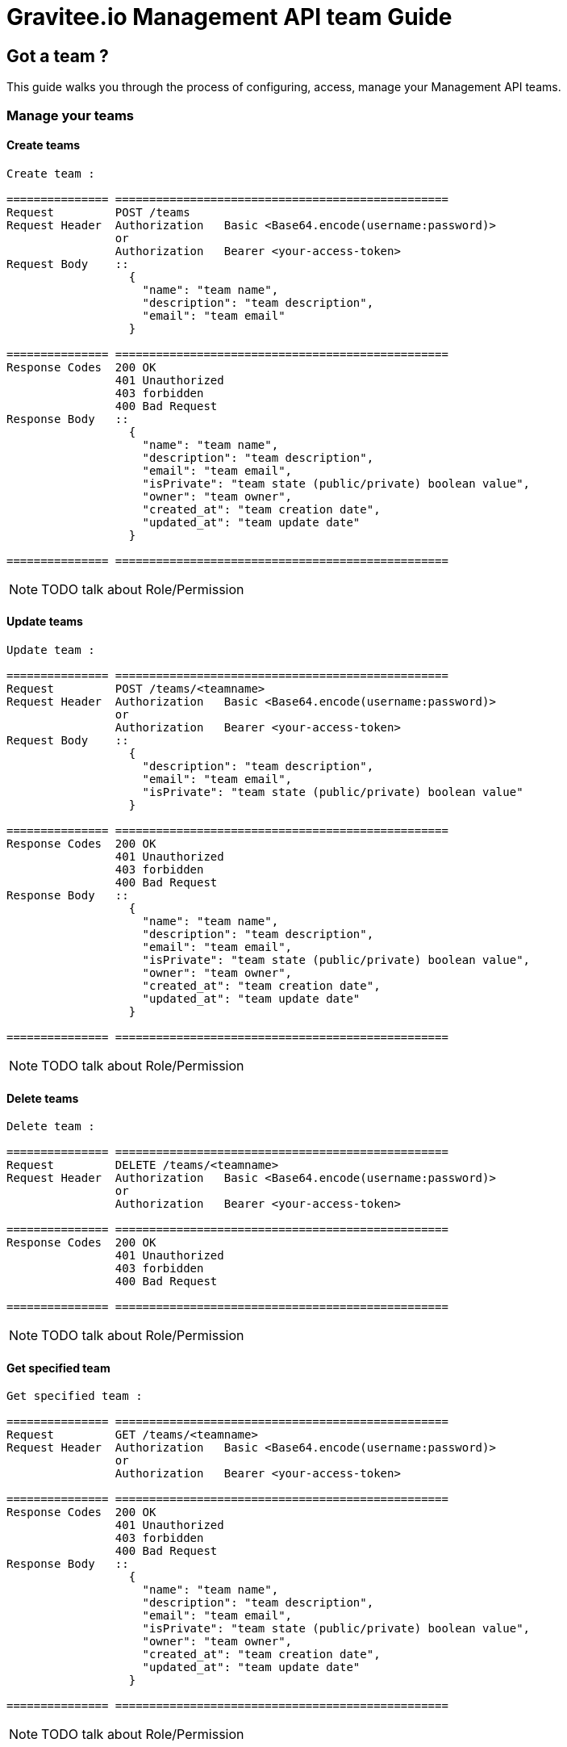 [[gravitee-management-api-team]]
= Gravitee.io Management API team Guide

== Got a team ?

This guide walks you through the process of configuring, access, manage your Management API teams. 

=== Manage your teams

==== Create teams

[source]
----
Create team :

=============== =================================================
Request         POST /teams
Request Header  Authorization   Basic <Base64.encode(username:password)>
                or
                Authorization   Bearer <your-access-token>
Request Body    ::
                  {
                    "name": "team name",
                    "description": "team description",
                    "email": "team email"
                  }

=============== =================================================
Response Codes  200 OK
                401 Unauthorized
                403 forbidden
                400 Bad Request
Response Body   ::
                  {
                    "name": "team name",
                    "description": "team description",
                    "email": "team email",
                    "isPrivate": "team state (public/private) boolean value",
                    "owner": "team owner",
                    "created_at": "team creation date",
                    "updated_at": "team update date"
                  }

=============== =================================================
----

NOTE: TODO talk about Role/Permission

==== Update teams

[source]
----
Update team :

=============== =================================================
Request         POST /teams/<teamname>
Request Header  Authorization   Basic <Base64.encode(username:password)>
                or
                Authorization   Bearer <your-access-token>
Request Body    ::
                  {
                    "description": "team description",
                    "email": "team email",
                    "isPrivate": "team state (public/private) boolean value"
                  }

=============== =================================================
Response Codes  200 OK
                401 Unauthorized
                403 forbidden
                400 Bad Request
Response Body   ::
                  {
                    "name": "team name",
                    "description": "team description",
                    "email": "team email",
                    "isPrivate": "team state (public/private) boolean value",
                    "owner": "team owner",
                    "created_at": "team creation date",
                    "updated_at": "team update date"
                  }

=============== =================================================
----

NOTE: TODO talk about Role/Permission

==== Delete teams

[source]
----
Delete team :

=============== =================================================
Request         DELETE /teams/<teamname>
Request Header  Authorization   Basic <Base64.encode(username:password)>
                or
                Authorization   Bearer <your-access-token>

=============== =================================================
Response Codes  200 OK
                401 Unauthorized
                403 forbidden
                400 Bad Request

=============== =================================================
----

NOTE: TODO talk about Role/Permission

==== Get specified team

[source]
----
Get specified team :

=============== =================================================
Request         GET /teams/<teamname>
Request Header  Authorization   Basic <Base64.encode(username:password)>
                or
                Authorization   Bearer <your-access-token>

=============== =================================================
Response Codes  200 OK
                401 Unauthorized
                403 forbidden
                400 Bad Request
Response Body   ::
                  {
                    "name": "team name",
                    "description": "team description",
                    "email": "team email",
                    "isPrivate": "team state (public/private) boolean value",
                    "owner": "team owner",
                    "created_at": "team creation date",
                    "updated_at": "team update date"
                  }

=============== =================================================
----

NOTE: TODO talk about Role/Permission

==== List public teams

[source]
----
Get public teams :

=============== =================================================
Request         GET /teams
Request Header  Authorization   Basic <Base64.encode(username:password)>
                or
                Authorization   Bearer <your-access-token>

=============== =================================================
Response Codes  200 OK
                401 Unauthorized
                403 forbidden
                400 Bad Request
Response Body   ::
                  [
                    {
                      "name": "team name",
                      "description": "team description",
                      "email": "team email",
                      "isPrivate": "team state (public/private) boolean value",
                      "owner": "team owner",
                      "created_at": "team creation date",
                      "updated_at": "team update date"
                    },
                    {
                      "name": "team 2 name",
                      "description": "team 2 description",
                      "email": "team 2 email",
                      "isPrivate": "team 2 state (public/private) boolean value",
                      "owner": "team 2 owner",
                      "created_at": "team 2 creation date",
                      "updated_at": "team 2 update date"
                    },
                    ...
                  ]             

=============== =================================================
----

NOTE: TODO talk about Role/Permission

==== Teams memberships

Team ready ? Want to share your data with colleagues ? Let's see how to group them in teams.

===== Add user to a team

[source]
----
Add user to a team :

=============== =================================================
Request         POST /teams/<teamname>/members/<username>?role=<teamRole:MEMBER(default)|ADMIN>
Request Header  Authorization   Basic <Base64.encode(username:password)>
                or
                Authorization   Bearer <your-access-token>

=============== =================================================
Response Codes  200 OK
                401 Unauthorized
                403 forbidden
                400 Bad Request

=============== =================================================
----

NOTE: TODO talk about Role/Permission

===== Remove user from a team

[source]
----
Remove user from a team :

=============== =================================================
Request         DELETE /teams/<teamname>/members/<username>
Request Header  Authorization   Basic <Base64.encode(username:password)>
                or
                Authorization   Bearer <your-access-token>

=============== =================================================
Response Codes  200 OK
                401 Unauthorized
                403 forbidden
                400 Bad Request

=============== =================================================
----

NOTE: TODO talk about Role/Permission

===== List your team members

NOTE: You can filter your members by role

[source]
----
List your team members :

=============== =================================================
Request         GET /teams/<teamname>/members?role=<teamRole:MEMBER(default)|ADMIN>
Request Header  Authorization   Basic <Base64.encode(username:password)>
                or
                Authorization   Bearer <your-access-token>

=============== =================================================
Response Codes  200 OK
                401 Unauthorized
                403 forbidden
                400 Bad Request
Response Body   ::
                  [
                    {
                      "member": "member user name",
                      "role": "member role description",
                      "since": "member since"
                    },
                    {
                      "member": "member 2 user name",
                      "role": "member 2 role description",
                      "since": "member 2 since"
                    },
                    ...
                  ]  

=============== =================================================
----

NOTE: TODO talk about Role/Permission

==== Teams apis

===== List APIs for the team

[source]
----
List APIs for the team :

=============== =================================================
Request         GET /teams/<teamname>/apis
Request Header  Authorization   Basic <Base64.encode(username:password)>
                or
                Authorization   Bearer <your-access-token>

=============== =================================================
Response Codes  200 OK
                401 Unauthorized
                403 forbidden
                400 Bad Request
Response Body   ::
                  [
                    {
                      "name": "api name",
                      "description": "api description",
                      "public" : "api public URI",
                      "target": "api target URI",
                      "isPrivate: "api state (public/private)",
                      "owner": "api owner",
                      "state": "api lifecycle state (start/stop)",
                      "created_at": "api creation date",
                      "updated_at": "api update date"
                    },

                    {
                      "name": "api 2 name",
                      "description": "api 2 description",
                      "public" : "api 2 public URI",
                      "target": "api 2 target URI",
                      "isPrivate: "api 2 state (public/private)",
                      "owner": "api 2 owner",
                      "state": "api 2 lifecycle state (start/stop)",
                      "created_at": "api 2 creation date",
                      "updated_at": "api 2 update date"
                    },
                    ...
                  ] 

=============== =================================================
----

NOTE: TODO talk about Role/Permission

===== Create a new API for the team

[source]
----
Create a new API for the team :

=============== =================================================
Request         POST /teams/<teamname>/apis
Request Header  Authorization   Basic <Base64.encode(username:password)>
                or
                Authorization   Bearer <your-access-token>
Request Body    ::
                  {
                    "name": "api name",
                    "version": "api version",
                    "description": "api description",
                    "public": "api public uri",
                    "target": "api target uri"
                  }

=============== =================================================
Response Codes  200 OK
                401 Unauthorized
                403 forbidden
                400 Bad Request
Response Body   ::
                  {
                    "name": "api name",
                    "description": "api description",
                    "public" : "api public URI",
                    "target": "api target URI",
                    "isPrivate: "api state (public/private)",
                    "owner": "api owner",
                    "state": "api lifecycle state (start/stop)",
                    "created_at": "api creation date",
                    "updated_at": "api update date"
                  }

=============== =================================================
----

NOTE: TODO talk about Role/Permission

==== Teams applications

===== List applications for the team

[source]
----
List applications for the team:

=============== =================================================
Request         GET /teams/<teamname>/apis
Request Header  Authorization   Basic <Base64.encode(username:password)>
                or
                Authorization   Bearer <your-access-token>

=============== =================================================
Response Codes  200 OK
                401 Unauthorized
                403 forbidden
                400 Bad Request
Response Body   ::
                  [
                    {
                      "name": "application name",
                      "description": "application description",
                      "type" : "application type",
                      "owner": "application owner",
                      "created_at": "application creation date",
                      "updated_at": "application update date"
                    },

                    {
                      "name": "application 2 name",
                      "description": "application 2 description",
                      "type" : "application 2 type",
                      "owner": "application 2 owner",
                      "created_at": "application 2 creation date",
                      "updated_at": "application 2 update date"
                    },

                    ...
                  ] 

=============== =================================================
----

NOTE: TODO talk about Role/Permission

=====  Create a new application for the team

NOTE: TODO talk about Role/Permission

[source]
----
Create a new application for the team :

=============== =================================================
Request         POST /teams/<teamname>/applications
Request Header  Authorization   Basic <Base64.encode(username:password)>
                or
                Authorization   Bearer <your-access-token>
Request Body    ::
                  {
                    "name": "application name",
                    "description": "application description",
                    "type" : "application type"
                  }

=============== =================================================
Response Codes  200 OK
                401 Unauthorized
                403 forbidden
                400 Bad Request
Response Body   ::
                  {
                    "name": "application name",
                    "description": "application description",
                    "type" : "application type",
                    "owner": "application owner",
                    "created_at": "application creation date",
                    "updated_at": "application update date"
                  }
=============== =================================================
----

